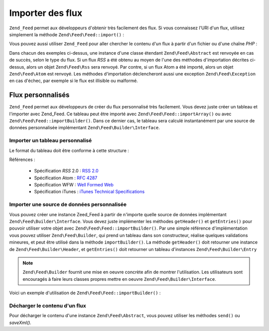 .. EN-Revision: none
.. _zend.feed.importing:

Importer des flux
=================

``Zend_Feed`` permet aux développeurs d'obtenir très facilement des flux. Si vous connaissez l'URI d'un flux,
utilisez simplement la méthode ``Zend\Feed\Feed::import()``\  :

.. code-block:: php
   :linenos:

   $flux = Zend\Feed\Feed::import('http://flux.example.com/nomDuFlux');

Vous pouvez aussi utiliser ``Zend_Feed`` pour aller chercher le contenu d'un flux à partir d'un fichier ou d'une
chaîne *PHP*\  :

.. code-block:: php
   :linenos:

   // on importe un flux à partir d'un fichier texte
   $fluxAPartirDeFichierTexte = Zend\Feed\Feed::importFile('flux.xml');

   // on importe un flux à partir d'une variable PHP de type chaîne
   $fluxAPartirDePHP = Zend\Feed\Feed::importString($chaineFlux);

Dans chacun des exemples ci-dessus, une instance d'une classe étendant ``Zend\Feed\Abstract`` est renvoyée en cas
de succès, selon le type du flux. Si un flux *RSS* a été obtenu au moyen de l'une des méthodes d'importation
décrites ci-dessus, alors un objet ``Zend\Feed\Rss`` sera renvoyé. Par contre, si un flux Atom a été importé,
alors un objet ``Zend\Feed\Atom`` est renvoyé. Les méthodes d'importation déclencheront aussi une exception
``Zend\Feed\Exception`` en cas d'échec, par exemple si le flux est illisible ou malformé.

.. _zend.feed.importing.custom:

Flux personnalisés
------------------

``Zend_Feed`` permet aux développeurs de créer du flux personnalisé très facilement. Vous devez juste créer un
tableau et l'importer avec Zend_Feed. Ce tableau peut être importé avec ``Zend\Feed\Feed::importArray()`` ou avec
``Zend\Feed\Feed::importBuilder()``. Dans ce dernier cas, le tableau sera calculé instantanément par une source de
données personnalisée implémentant ``Zend\Feed\Builder\Interface``.

.. _zend.feed.importing.custom.importarray:

Importer un tableau personnalisé
^^^^^^^^^^^^^^^^^^^^^^^^^^^^^^^^

.. code-block:: php
   :linenos:

   // on importe un flux atom à partir d'un tableau
   $atomFeedFromArray = Zend\Feed\Feed::importArray($array);

   // la ligne suivante est équivalente à celle ci-dessus ;
   // par défaut l'instance Zend\Feed\Atom est retournée
   $atomFeedFromArray = Zend\Feed\Feed::importArray($array, 'atom');

   // on importe un flux rss à partir d'un tableau
   $rssFeedFromArray = Zend\Feed\Feed::importArray($array, 'rss');

Le format du tableau doit être conforme à cette structure :

.. code-block:: php
   :linenos:

   array(
       // obligatoire
       'title'       => 'titre du flux',
       'link'        => 'url canonique du flux',

       // optionel
       'lastUpdate'  => 'date de la mise à jour au format timestamp',
       'published'   => 'date de la publication au format timestamp',

       // obligatoire
       'charset'     => 'charset des données textuelles',

       // optionnel
       'description' => 'description courte du flux',
       'author'      => 'auteur du flux',
       'email'       => 'email de l'auteur du flux',

        // optionnel, ignoré si le flux est de type atom
       'webmaster'   => 'email de la personne responsable'
                      . 'en cas de problème technique'

       // optionnel
       'copyright'   => 'informations de copyright',
       'image'       => 'url de l'image',
       'generator'   => 'générateur du flux',
       'language'    => 'langue dans la quelle le flux est écrit',

       // optionnel, ignoré si le flux est de type atom
       'ttl'         => 'combien de temps en minutes un flux peut être'
                      . 'mis en cache avant rafraîchissement',
       'rating'      => 'l'évaluation PICS du canal',

       // optionnel, ignoré si le flux est de type atom
       // un nuage pour être averti des mises à jour
       'cloud'       => array(
           // obligatoire
           'domain'            => 'domaine du nuage, ex. rpc.sys.com',

           // optionnel, par défaut port 80
           'port'              => 'port de connexion',

           // obligatoire
           'path'              => 'chemin du nuage, ex. /RPC2',
           'registerProcedure' => 'procédure à appeler, '
                                . 'ex. myCloud.rssPleaseNotify',
           'protocol'          => 'protocole à utiliser , ex. soap ou xml-rpc',
       ),

       // optionnel, ignoré si le flux est de type atom
       // une boîte de saisie qui peut être montrée avec le flux
       'textInput'   => array(
           // obligatoire
           'title'       => 'l'intitulé du bouton de validation '
                          . 'de la boîte de saisie',
           'description' => 'explication de la boîte de saisie',
           'name'        => 'le nom de l'objet texte',
           'link'        => 'l'URL du CGI qui va analyser la requête',
       )

       // optionnel, ignoré si le flux est de type atom
       // Information disant aux agrégateurs quelles heures ils peuvent ignorer
       'skipHours'   => array(
           // jusqu'à 24 lignes dont les valeurs
           // sont des nombres compris entre 0 et 23
           // ex. 13 (1pm)
           'heures dans le format 24H',
       )

       // optionnel, ignoré si le flux est de type atom
       // Information disant aux agrégateurs quels jours ils peuvent ignorer
       'skipDays '   => array(
           // jusqu'à 7 lignes dont les valeurs peuvent être
           // Monday, Tuesday, Wednesday, Thursday, Friday, Saturday or Sunday
           // ex. Monday
           'jour'
       )

       // optionnel, ignoré si le flux est de type atom
       // Données d'extension iTunes
       'itunes'      => array(
           // optionel, par défaut l'auteur principal
           'author'       => 'nom de l'artiste',

           // optionel, default l'auteur principal
           'owner'        => array(
               'name'  => 'nom du propriétaire' ,
               'email' => 'email du propriétaire',
           )

           // optionnel, default to the main image value
           'image'        => 'image de l'album/podcast',

           // optionnel, default to the main description value
           'subtitle'     => 'description courte',

           // optionnel, default to the main description value
           'summary'      => 'description longue',

           // optionnel
           'block'        => 'empêcher l'apparition d'un épisode (yes|no)',

           // obligatoire, catégorie et information de recherche
           // dans iTunes Music Store
           'category'     => array(
               // jusqu'à 3 lignes
               array(
                   // obligatoire
                   'main' => 'catégorie principale',
                   // optionnel
                   'sub'  => 'sous-catégorie'
               ),
           )

           // optionnel
           'explicit'     => 'graphique d'avertissement parental (yes|no|clean)',
           'keywords'     => 'une liste d'au maximum 12 mot clés'
                           . 'séparés par des virgules',
           'new-feed-url' => 'utiliser pour informer iTunes'
                           . 'd'un nouvel URL de flux',
       )

       'entries'     => array(
           array(
               // obligatoire
               'title'        => 'titre de l'item',
               'link'         => 'url de cet item',

               // obligatoire, seulement du text, pas d'html
               'description'  => 'version raccourci du texte',

               // optionnel
               'guid'         => 'id de l'article, si aucun alors'
                               . 'la valeur link est utilisée',

                // optionnel, peut contenir html
               'content'      => 'version complète de l'information',

               // optionnel
               'lastUpdate'   => 'date de publication au format timestamp',
               'comments'     => 'page de commentaires de l'item',
               'commentRss'   => 'l'url du flux des commentaires associés',

               // optionnel, source originale de l'item
               'source'       => array(
                   // obligatoire
                   'title' => 'titre de la source originale',
                   'url' => 'url de la source originale'
               )

               // optionnel, liste des catégories attachées
               'category'     => array(
                   array(
                       // obligatoire
                       'term' => 'intitulé de la première catégorie',

                       // optionnel
                       'scheme' => 'url qui décrit l'organisation de la catégorie'
                   ),
                   array(
                       //données de la seconde catégorie et ainsi de suite
                   )
               ),

               // optionnel, liste des pièces jointes à l'item
               'enclosure'    => array(
                   array(
                       // obligatoire
                       'url' => 'url de la pièce jointe',

                       // optionnel
                       'type' => 'type mime de la pièce jointe',
                       'length' => 'length de la pièce jointe en octets'
                   ),
                   array(
                       //données de la seconde pièce jointe et ainsi de suite
                   )
               )
           ),

           array(
               //données du second item et ainsi de suite
           )
       )
   );

Références :

   - Spécification *RSS* 2.0 : `RSS 2.0`_

   - Spécification Atom : `RFC 4287`_

   - Spécification WFW : `Well Formed Web`_

   - Spécification iTunes : `iTunes Technical Specifications`_



.. _zend.feed.importing.custom.importbuilder:

Importer une source de données personnalisée
^^^^^^^^^^^^^^^^^^^^^^^^^^^^^^^^^^^^^^^^^^^^

Vous pouvez créer une instance Zeed_Feed à partir de n'importe quelle source de données implémentant
``Zend\Feed\Builder\Interface``. Vous devez juste implémenter les méthodes ``getHeader()`` et ``getEntries()``
pour pouvoir utiliser votre objet avec ``Zend\Feed\Feed::importBuilder()``. Par une simple référence d'implémentation
vous pouvez utiliser ``Zend\Feed\Builder``, qui prend un tableau dans son constructeur, réalise quelques
validations mineures, et peut être utilisé dans la méthode ``importBuilder()``. La méthode ``getHeader()`` doit
retourner une instance de ``Zend\Feed\Builder\Header``, et ``getEntries()`` doit retourner un tableau d'instances
``Zend\Feed\Builder\Entry``

.. note::

   ``Zend\Feed\Builder`` fournit une mise en oeuvre concrète afin de montrer l'utilisation. Les utilisateurs sont
   encouragés à faire leurs classes propres mettre en oeuvre ``Zend\Feed\Builder\Interface``.

Voici un exemple d'utilisation de ``Zend\Feed\Feed::importBuilder()``\  :

.. code-block:: php
   :linenos:

   // importe un flux atom à partir d'un constructeur personnalisé
   $atomFeedFromArray =
       Zend\Feed\Feed::importBuilder(new Zend\Feed\Builder($array));

   // la ligne suivante est équivalente à celle ci-dessus ;
   // par défaut l'instance Zend\Feed\Atom est retournée
   $atomFeedFromArray =
       Zend\Feed\Feed::importBuilder(new Zend\Feed\Builder($array), 'atom');

   // importe un flux rss à partir d'un constructeur personnalisé
   $rssFeedFromArray =
       Zend\Feed\Feed::importBuilder(new Zend\Feed\Builder($array), 'rss');

.. _zend.feed.importing.custom.dump:

Décharger le contenu d'un flux
^^^^^^^^^^^^^^^^^^^^^^^^^^^^^^

Pour décharger le contenu d'une instance ``Zend\Feed\Abstract``, vous pouvez utiliser les méthodes ``send()`` ou
*saveXml().*

.. code-block:: php
   :linenos:

   assert($feed instanceof Zend\Feed\Abstract);

   // décharge le flux dans l'affichage standard
   print $feed->saveXML();

   // envoie les en-têtes et décharge le flux
   $feed->send();



.. _`RSS 2.0`: http://blogs.law.harvard.edu/tech/rss
.. _`RFC 4287`: http://tools.ietf.org/html/rfc4287
.. _`Well Formed Web`: http://wellformedweb.org/news/wfw_namespace_elements
.. _`iTunes Technical Specifications`: http://www.apple.com/itunes/store/podcaststechspecs.html
